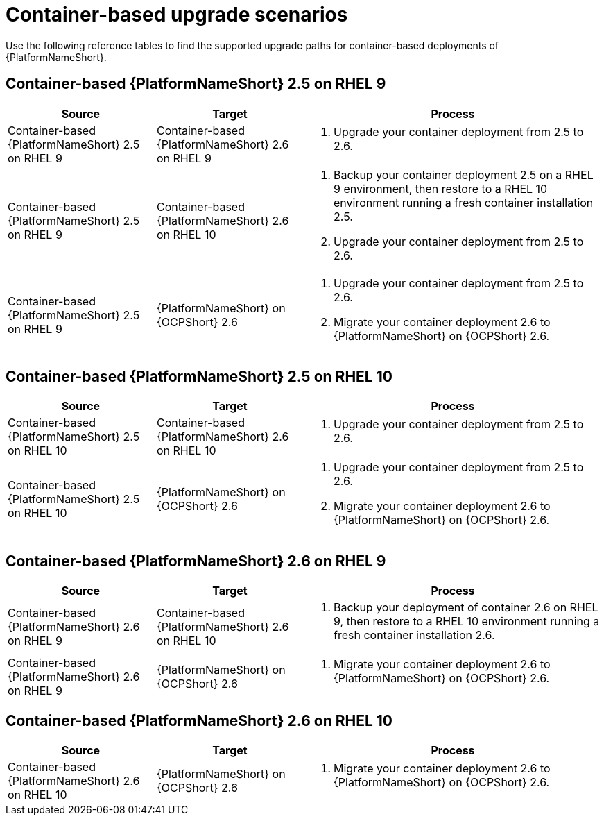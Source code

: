 :_mod-docs-content-type: REFERENCE

[id="upgrade-scenarios-container"]

= Container-based upgrade scenarios

[role="_abstract"]
Use the following reference tables to find the supported upgrade paths for container-based deployments of {PlatformNameShort}. 

== Container-based {PlatformNameShort} 2.5 on RHEL 9

[cols="1,1,2"]
|===
| Source | Target | Process

| Container-based {PlatformNameShort} 2.5 on RHEL 9 
| Container-based {PlatformNameShort} 2.6 on RHEL 9 
a| 
. Upgrade your container deployment from 2.5 to 2.6.

| Container-based {PlatformNameShort} 2.5 on RHEL 9 
| Container-based {PlatformNameShort} 2.6 on RHEL 10 
a| 
. Backup your container deployment 2.5 on a RHEL 9 environment, then restore to a RHEL 10 environment running a fresh container installation 2.5.
. Upgrade your container deployment from 2.5 to 2.6.

| Container-based {PlatformNameShort} 2.5 on RHEL 9 
| {PlatformNameShort} on {OCPShort} 2.6 
a| 
. Upgrade your container deployment from 2.5 to 2.6.
. Migrate your container deployment 2.6 to {PlatformNameShort} on {OCPShort} 2.6.
|===

== Container-based {PlatformNameShort} 2.5 on RHEL 10

[cols="1,1,2"]
|===
| Source | Target | Process

| Container-based {PlatformNameShort} 2.5 on RHEL 10 
| Container-based {PlatformNameShort} 2.6 on RHEL 10 
a| 
. Upgrade your container deployment from 2.5 to 2.6.

| Container-based {PlatformNameShort} 2.5 on RHEL 10 
| {PlatformNameShort} on {OCPShort} 2.6 
a| 
. Upgrade your container deployment from 2.5 to 2.6.
. Migrate your container deployment 2.6 to {PlatformNameShort} on {OCPShort} 2.6.
|===

== Container-based {PlatformNameShort} 2.6 on RHEL 9

[cols="1,1,2"]
|===
| Source | Target | Process

| Container-based {PlatformNameShort} 2.6 on RHEL 9 
| Container-based {PlatformNameShort} 2.6 on RHEL 10 
a| 
. Backup your deployment of container 2.6 on RHEL 9, then restore to a RHEL 10 environment running a fresh container installation 2.6.

| Container-based {PlatformNameShort} 2.6 on RHEL 9 
| {PlatformNameShort} on {OCPShort} 2.6 
a| 
. Migrate your container deployment 2.6 to {PlatformNameShort} on {OCPShort} 2.6.
|===

== Container-based {PlatformNameShort} 2.6 on RHEL 10

[cols="1,1,2"]
|===
| Source | Target | Process

| Container-based {PlatformNameShort} 2.6 on RHEL 10 
| {PlatformNameShort} on {OCPShort} 2.6 
a| 
. Migrate your container deployment 2.6 to {PlatformNameShort} on {OCPShort} 2.6.
|===
